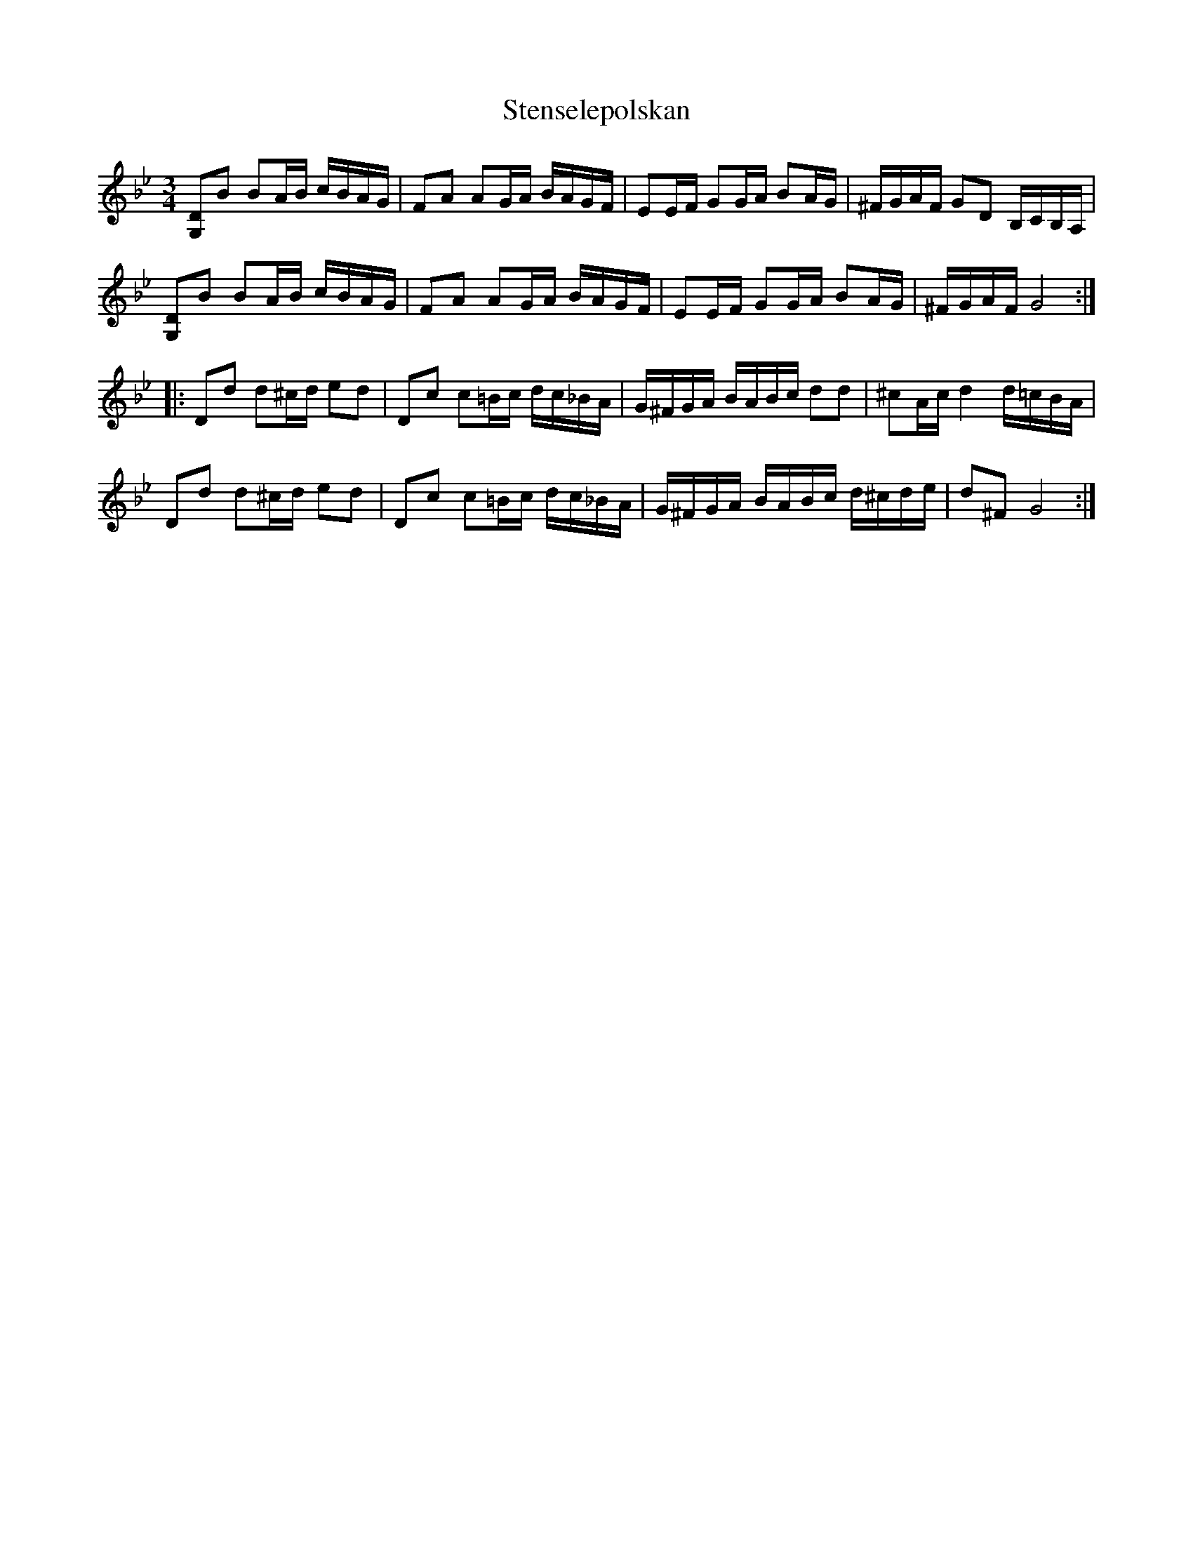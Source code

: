 X: 38524
T: Stenselepolskan
R: three-two
M: 3/2
K: Gminor
M:3/4
[DG,]B BA/B/ c/B/A/G/|FA AG/A/ B/A/G/F/|EE/F/ GG/A/ BA/G/|^F/G/A/F/ GD B,/C/B,/A,/|
[DG,]B BA/B/ c/B/A/G/|FA AG/A/ B/A/G/F/|EE/F/ GG/A/ BA/G/|^F/G/A/F/ G4:|
|:Dd d^c/d/ ed|Dc c=B/c/ d/c/_B/A/|G/^F/G/A/ B/A/B/c/ dd|^cA/c/ d2 d/=c/B/A/|
Dd d^c/d/ ed|Dc c=B/c/ d/c/_B/A/|G/^F/G/A/ B/A/B/c/ d/^c/d/e/|d^F G4:|

